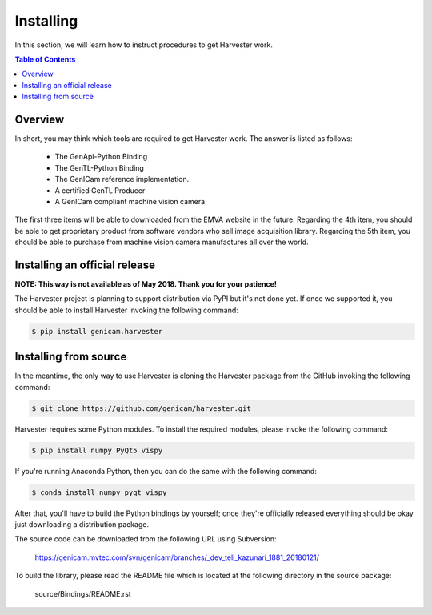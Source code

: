 ##########
Installing
##########

In this section, we will learn how to instruct procedures to get Harvester work.

.. contents:: Table of Contents

********
Overview
********

In short, you may think which tools are required to get Harvester work. The answer is listed as follows:

    * The GenApi-Python Binding
    * The GenTL-Python Binding
    * The GenICam reference implementation.
    * A certified GenTL Producer
    * A GenICam compliant machine vision camera

The first three items will be able to downloaded from the EMVA website in the future. Regarding the 4th item, you should be able to get proprietary product from software vendors who sell image acquisition library. Regarding the 5th item, you should be able to purchase from machine vision camera manufactures all over the world.

******************************
Installing an official release
******************************

**NOTE: This way is not available as of May 2018. Thank you for your patience!**

The Harvester project is planning to support distribution via PyPI but it's not done yet. If once we supported it, you should be able to install Harvester invoking the following command:

.. code-block:: shell

    $ pip install genicam.harvester

**********************
Installing from source
**********************

In the meantime, the only way to use Harvester is cloning the Harvester package from the GitHub invoking the following command:

.. code-block:: shell

    $ git clone https://github.com/genicam/harvester.git

Harvester requires some Python modules. To install the required modules, please invoke the following command:

.. code-block:: shell

    $ pip install numpy PyQt5 vispy

If you're running Anaconda Python, then you can do the same with the following command:

.. code-block:: shell

    $ conda install numpy pyqt vispy

After that, you'll have to build the Python bindings by yourself; once they're officially released everything should be okay just downloading a distribution package.

The source code can be downloaded from the following URL using Subversion:

    https://genicam.mvtec.com/svn/genicam/branches/_dev_teli_kazunari_1881_20180121/

To build the library, please read the README file which is located at the following directory in the source package:

    source/Bindings/README.rst


